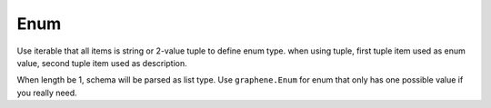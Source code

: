 Enum
=====================

Use iterable that all items is string or 2-value tuple to define enum type.
when using tuple, first tuple item used as enum value, second tuple item used as description.

When length be 1, schema will be parsed as list type.
Use ``graphene.Enum`` for enum that only has one possible value if you really need.
